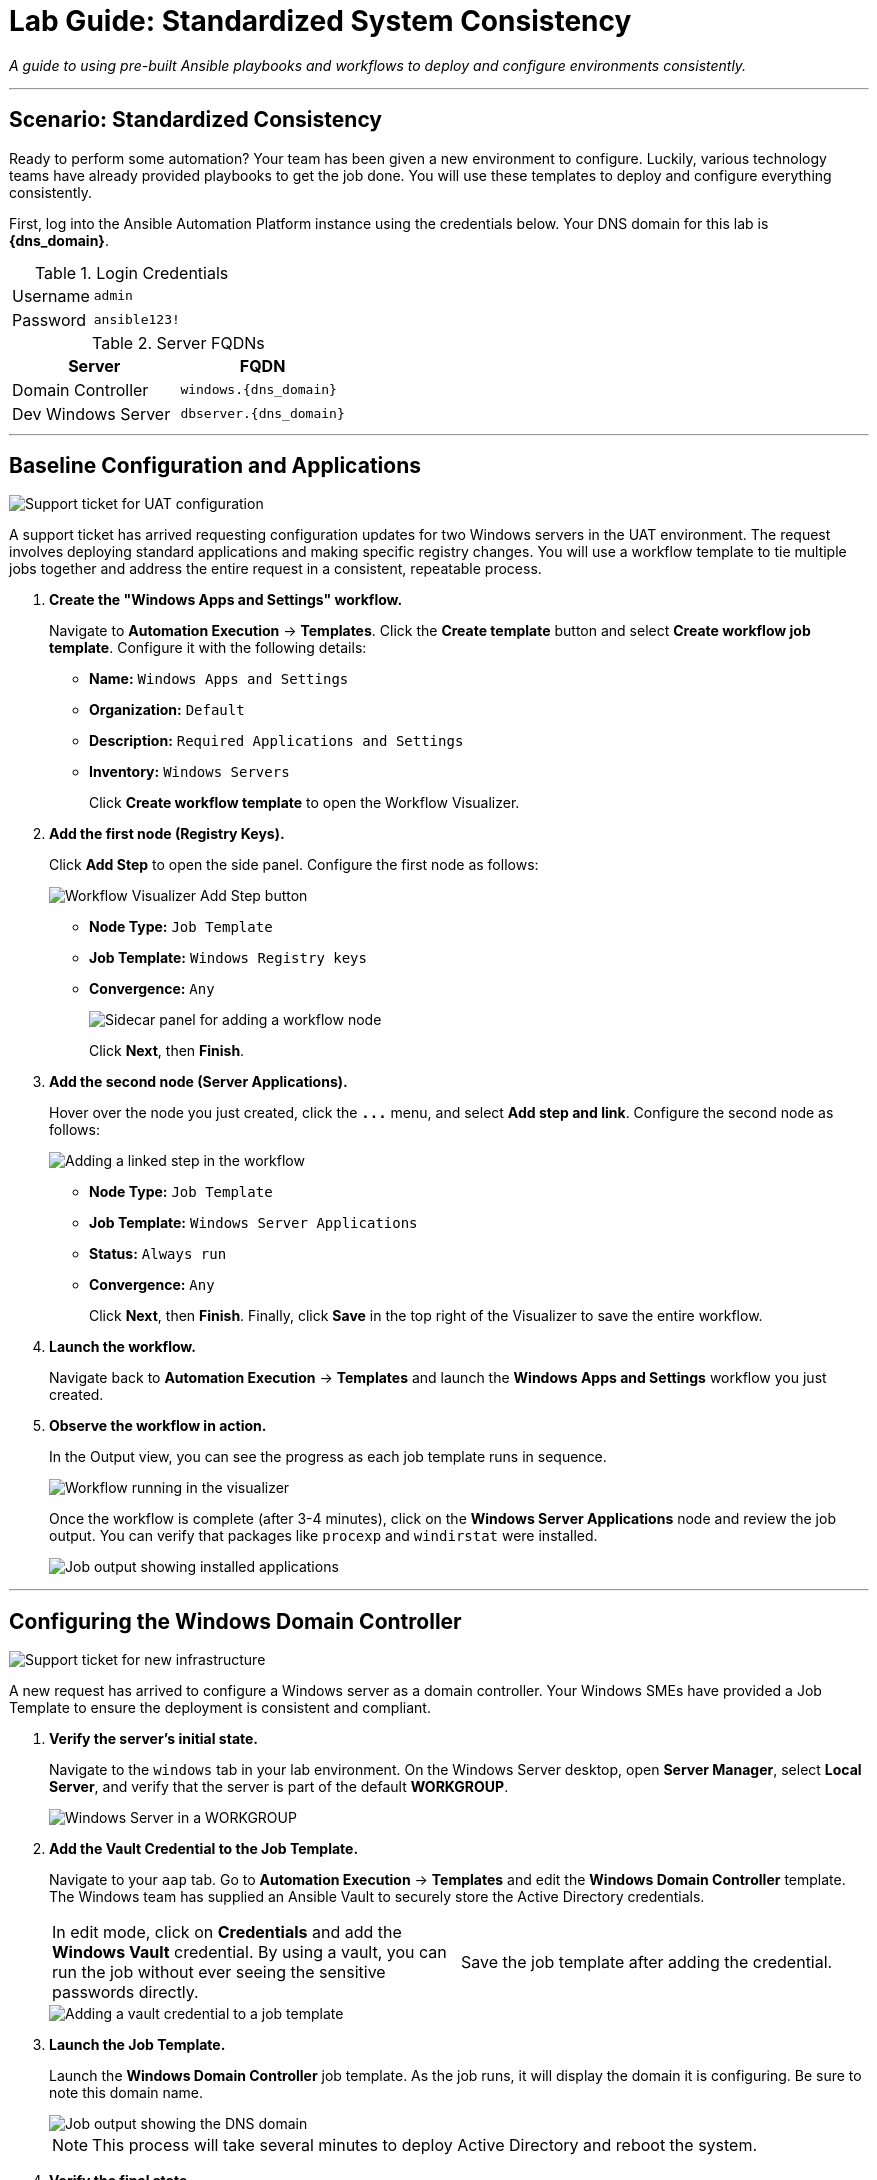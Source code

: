 = Lab Guide: Standardized System Consistency
:notoc:
:toc-title: Table of Contents
:icons: font

_A guide to using pre-built Ansible playbooks and workflows to deploy and configure environments consistently._

---

== Scenario: Standardized Consistency

Ready to perform some automation? Your team has been given a new environment to configure. Luckily, various technology teams have already provided playbooks to get the job done. You will use these templates to deploy and configure everything consistently.

First, log into the Ansible Automation Platform instance using the credentials below. Your DNS domain for this lab is **{dns_domain}**.

.Login Credentials
[cols="1,2a"]
|===
| Username | `admin`
| Password | `ansible123!`
|===

.Server FQDNs
[cols="1,1", options="header"]
|===
| Server | FQDN
| Domain Controller | `windows.{dns_domain}`
| Dev Windows Server | `dbserver.{dns_domain}`
|===

---

== Baseline Configuration and Applications

image::../assets/images/ticket01.png[Support ticket for UAT configuration, opts="border"]

A support ticket has arrived requesting configuration updates for two Windows servers in the UAT environment. The request involves deploying standard applications and making specific registry changes. You will use a workflow template to tie multiple jobs together and address the entire request in a consistent, repeatable process.

. **Create the "Windows Apps and Settings" workflow.**
+
Navigate to **Automation Execution** → **Templates**. Click the **Create template** button and select **Create workflow job template**. Configure it with the following details:
+
* **Name:** `Windows Apps and Settings`
* **Organization:** `Default`
* **Description:** `Required Applications and Settings`
* **Inventory:** `Windows Servers`
+
Click **Create workflow template** to open the Workflow Visualizer.

. **Add the first node (Registry Keys).**
+
Click **Add Step** to open the side panel. Configure the first node as follows:
+
image::../assets/images/workflow_create.png[Workflow Visualizer Add Step button, opts="border"]
+
* **Node Type:** `Job Template`
* **Job Template:** `Windows Registry keys`
* **Convergence:** `Any`
+
image::../assets/images/sidecar.png[Sidecar panel for adding a workflow node, opts="border"]
+
Click **Next**, then **Finish**.

. **Add the second node (Server Applications).**
+
Hover over the node you just created, click the **`+...+`** menu, and select **Add step and link**. Configure the second node as follows:
+
image::../assets/images/sidecarworkflow.png[Adding a linked step in the workflow, opts="border"]
+
* **Node Type:** `Job Template`
* **Job Template:** `Windows Server Applications`
* **Status:** `Always run`
* **Convergence:** `Any`
+
Click **Next**, then **Finish**. Finally, click **Save** in the top right of the Visualizer to save the entire workflow.

. **Launch the workflow.**
+
Navigate back to **Automation Execution** → **Templates** and launch the **Windows Apps and Settings** workflow you just created.

. **Observe the workflow in action.**
+
In the Output view, you can see the progress as each job template runs in sequence.
+
image::../assets/images/workflow-action.png[Workflow running in the visualizer, opts="border"]
+
Once the workflow is complete (after 3-4 minutes), click on the **Windows Server Applications** node and review the job output. You can verify that packages like `procexp` and `windirstat` were installed.
+
image::../assets/images/apps.png[Job output showing installed applications, opts="border"]

---

== Configuring the Windows Domain Controller

image::../assets/images/ticket02.png[Support ticket for new infrastructure, opts="border"]

A new request has arrived to configure a Windows server as a domain controller. Your Windows SMEs have provided a Job Template to ensure the deployment is consistent and compliant.

. **Verify the server's initial state.**
+
Navigate to the `windows` tab in your lab environment. On the Windows Server desktop, open **Server Manager**, select **Local Server**, and verify that the server is part of the default **WORKGROUP**.
+
image::../assets/images/workgroup.png[Windows Server in a WORKGROUP, opts="border"]

. **Add the Vault Credential to the Job Template.**
+
Navigate to your `aap` tab. Go to **Automation Execution** → **Templates** and edit the **Windows Domain Controller** template. The Windows team has supplied an Ansible Vault to securely store the Active Directory credentials.
+
[cols="1,1"]
|===
| In edit mode, click on **Credentials** and add the **Windows Vault** credential. By using a vault, you can run the job without ever seeing the sensitive passwords directly. | Save the job template after adding the credential.
|===
+
image::../assets/images/vault.png[Adding a vault credential to a job template, opts="border"]

. **Launch the Job Template.**
+
Launch the **Windows Domain Controller** job template. As the job runs, it will display the domain it is configuring. Be sure to note this domain name.
+
image::../assets/images/dnsdomain.png[Job output showing the DNS domain, opts="border"]
+
NOTE: This process will take several minutes to deploy Active Directory and reboot the system.

. **Verify the final state.**
+
Once the Windows server has rebooted, return to the `windows` tab and open **Server Manager**. You should now see that the server is part of the new domain and that the **AD DS** and **DNS** services are running.
+
image::../assets/images/domain.png[Windows Server as a Domain Controller, opts="border"]

---

== Provisioning a New RHEL Server

Now that your Windows infrastructure is set, the next step is to deploy a RHEL system for your streaming applications using a standardized template.

. **Observe the initial inventory state.**
+
Navigate to **Automation Execution** → **Infrastructure** → **Inventories** and select the **Video Platform Inventory**. Notice that it currently only contains a `loadbalancer` group.
+
image::../assets/images/invbefore.png[Inventory before node deployment, opts="border"]

. **Deploy the new node.**
+
Navigate to **Automation Execution** → **Templates** and launch the **Deploy Node** template. When prompted by the survey, enter the node name `node01` and submit the job.
+
NOTE: This is a simulated provisioning task. In a real-world scenario, you could customize the instance configuration.

. **Observe the final inventory state.**
+
Once the job is complete, return to the **Video Platform Inventory**. You will see that a `webservers` group has been added, containing your new `node01`.
+
image::../assets/images/invafter.png[Inventory after node deployment, opts="border"]

---

== Appendix: Code Snippets

If you're interested, here are some key code snippets from the playbooks used in this lab.

=== Installing Windows Applications with Chocolatey

[source,yaml]
----
tasks:
- name: Ensure Chocolatey is installed
  win_chocolatey:
    name: chocolatey
    state: present

- name: Install multiple packages sequentially
  win_chocolatey:
    name: '{{ item }}'
    state: present
  loop:
    - procexp
    - windirstat
    - 7zip
    - git
    - python

- name: Check python version
  ansible.windows.win_command: python --version
  register: check_python_version

- name: Show python version
  ansible.builtin.debug:
    msg: Python Version is {{ check_python_version.stdout_lines[0] }}
----

=== Promoting Windows to a Domain Controller

[source,yaml]
----
- name: Ensure local Administrator account has a password
  ansible.windows.win_user:
    name: "{{ username }}"
    password: "{{ user_password }}"

- name: Promote system to a domain Controller
  microsoft.ad.domain:
    dns_domain_name: "{{ wins_domain }}"
    safe_mode_password: "{{ safe_password }}"
    domain_mode: Win2012R2
    forest_mode: Win2012R2
    reboot: true

- name: Firewall rule to allow RDP on TCP port 5986
  win_firewall_rule:
    name: WinRM
    localport: 5986
    action: allow
    direction: in
    protocol: tcp
    profiles: domain,private,public
    state: present
    enabled: yes
----

